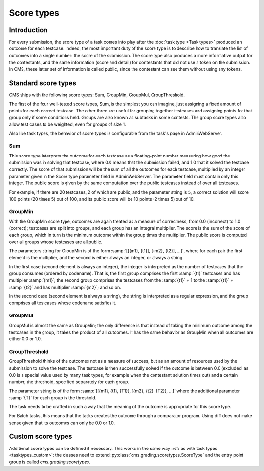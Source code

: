 Score types
***********

Introduction
============

For every submission, the score type of a task comes into play after the :doc:`task type <Task types>` produced an outcome for each testcase. Indeed, the most important duty of the score type is to describe how to translate the list of outcomes into a single number: the score of the submission. The score type also produces a more informative output for the contestants, and the same information (score and detail) for contestants that did not use a token on the submission. In CMS, these latter set of information is called public, since the contestant can see them without using any tokens.


Standard score types
====================

CMS ships with the following score types: Sum, GroupMin, GroupMul, GroupThreshold.

The first of the four well-tested score types, Sum, is the simplest you can imagine, just assigning a fixed amount of points for each correct testcase. The other three are useful for grouping together testcases and assigning points for that group only if some conditions held. Groups are also known as subtasks in some contests. The group score types also allow test cases to be weighted, even for groups of size 1.

Also like task types, the behavior of score types is configurable from the task's page in AdminWebServer.


.. _scoretypes_sum:

Sum
---

This score type interprets the outcome for each testcase as a floating-point number measuring how good the submission was in solving that testcase, where 0.0 means that the submission failed, and 1.0 that it solved the testcase correctly. The score of that submission will be the sum of all the outcomes for each testcase, multiplied by an integer parameter given in the Score type parameter field in AdminWebServer. The parameter field must contain only this integer. The public score is given by the same computation over the public testcases instead of over all testcases.

For example, if there are 20 testcases, 2 of which are public, and the parameter string is ``5``, a correct solution will score 100 points (20 times 5) out of 100, and its public score will be 10 points (2 times 5) out of 10.


.. _scoretypes_groupmin:

GroupMin
--------

With the GroupMin score type, outcomes are again treated as a measure of correctness, from 0.0 (incorrect) to 1.0 (correct); testcases are split into groups, and each group has an integral multiplier. The score is the sum of the score of each group, which in turn is the minimum outcome within the group times the multiplier. The public score is computed over all groups whose testcases are all public.

The parameters string for GroupMin is of the form :samp:`[[{m1}, {t1}], [{m2}, {t2}], ...]`, where for each pair the first element is the multiplier, and the second is either always an integer, or always a string.

In the first case (second element is always an integer), the integer is interpreted as the number of testcases that the group consumes (ordered by codename). That is, the first group comprises the first :samp:`{t1}` testcases and has multiplier :samp:`{m1}`; the second group comprises the testcases from the :samp:`{t1}` + 1 to the :samp:`{t1}` + :samp:`{t2}` and has multiplier :samp:`{m2}`; and so on.

In the second case (second element is always a string), the string is interpreted as a regular expression, and the group comprises all testcases whose codename satisfies it.


GroupMul
--------

GroupMul is almost the same as GroupMin; the only difference is that instead of taking the minimum outcome among the testcases in the group, it takes the product of all outcomes. It has the same behavior as GroupMin when all outcomes are either 0.0 or 1.0.


GroupThreshold
--------------

GroupThreshold thinks of the outcomes not as a measure of success, but as an amount of resources used by the submission to solve the testcase. The testcase is then successfully solved if the outcome is between 0.0 (excluded, as 0.0 is a special value used by many task types, for example when the contestant solution times out) and a certain number, the threshold, specified separately for each group.

The parameter string is of the form :samp:`[[{m1}, {t1}, {T1}], [{m2}, {t2}, {T2}], ...]` where the additional parameter :samp:`{T}` for each group is the threshold.

The task needs to be crafted in such a way that the meaning of the outcome is appropriate for this score type.

For Batch tasks, this means that the tasks creates the outcome through a comparator program. Using diff does not make sense given that its outcomes can only be 0.0 or 1.0.


Custom score types
==================

Additional score types can be defined if necessary. This works in the same way :ref:`as with task types <tasktypes_custom>`: the classes need to extend :py:class:`cms.grading.scoretypes.ScoreType` and the entry point group is called `cms.grading.scoretypes`.
